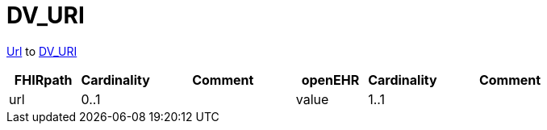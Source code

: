 = DV_URI

https://hl7.org/fhir/R4/datatypes.html#url[Url] to https://specifications.openehr.org/releases/RM/latest/data_types.html#_dv_uri_class[DV_URI]

[cols="^1,^1,^2,^1,^1,^2", options="header"]
|===
| FHIRpath              | Cardinality   | Comment                                   | openEHR                  | Cardinality |  Comment
| url                 | 0..1                 |                                           | value                | 1..1                  |